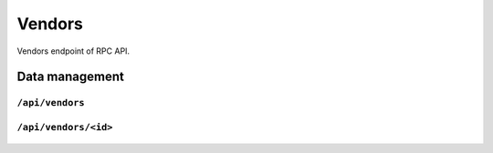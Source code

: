 .. StoreKeeper documentation

Vendors
=======

Vendors endpoint of RPC API.

Data management
---------------

``/api/vendors``
^^^^^^^^^^^^^^^^
  .. autoflask:: app.server:app
     :endpoints: vendors

``/api/vendors/<id>``
^^^^^^^^^^^^^^^^^^^^^
  .. autoflask:: app.server:app
     :endpoints: vendor

